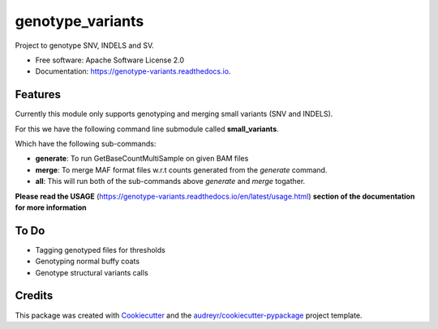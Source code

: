 =================
genotype_variants
=================


.. image:: https://img.shields.io/pypi/v/genotype_variants.svg
        :target: https://pypi.python.org/pypi/genotype_variants

.. image:: https://img.shields.io/travis/rhshah/genotype_variants.svg
        :target: https://travis-ci.org/rhshah/genotype_variants

.. image:: https://readthedocs.org/projects/genotype-variants/badge/?version=latest
        :target: https://genotype-variants.readthedocs.io/en/latest/?badge=latest
        :alt: Documentation Status




Project to genotype SNV, INDELS and SV.


* Free software: Apache Software License 2.0
* Documentation: https://genotype-variants.readthedocs.io.


Features
--------

Currently this module only supports genotyping and merging small variants (SNV and INDELS).

For this we have the following command line submodule called **small_variants**. 

Which have the following sub-commands:

* **generate**: To run GetBaseCountMultiSample on given BAM files
* **merge**: To merge MAF format files w.r.t counts generated from the `generate` command.
* **all**: This will run both of the sub-commands above `generate` and `merge` togather.

**Please read the USAGE** (https://genotype-variants.readthedocs.io/en/latest/usage.html) **section of the documentation for more information**

To Do
-----

* Tagging genotyped files for thresholds
* Genotyping normal buffy coats
* Genotype structural variants calls


Credits
-------

This package was created with Cookiecutter_ and the `audreyr/cookiecutter-pypackage`_ project template.

.. _Cookiecutter: https://github.com/audreyr/cookiecutter
.. _`audreyr/cookiecutter-pypackage`: https://github.com/audreyr/cookiecutter-pypackage
